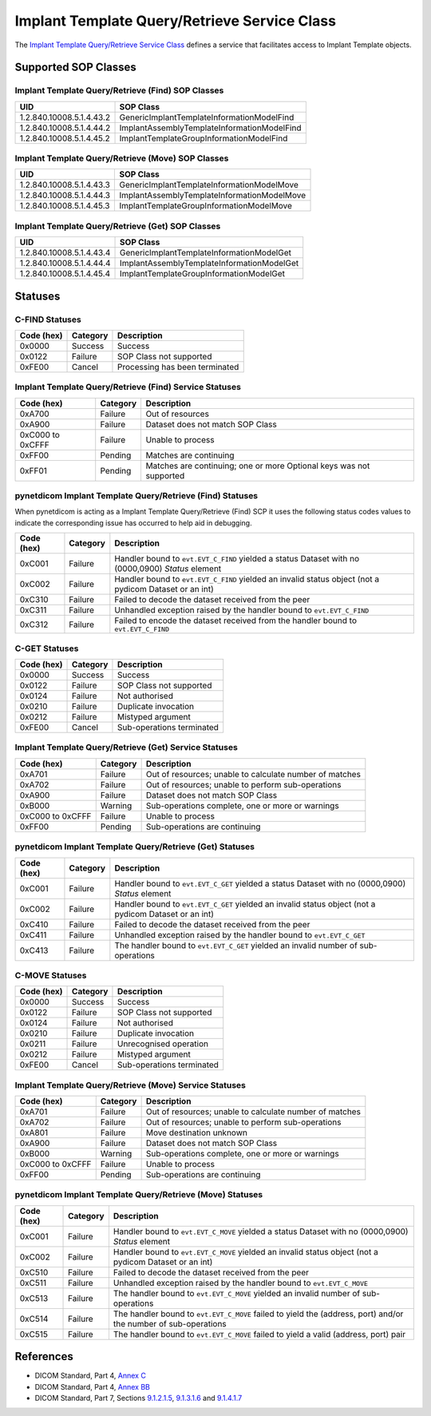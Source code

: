 .. _implant_sops:

Implant Template Query/Retrieve Service Class
=======================================================
The `Implant Template Query/Retrieve Service Class <http://dicom.nema.org/medical/dicom/current/output/html/part04.html#chapter_BB>`_
defines a service that facilitates access to Implant Template objects.

Supported SOP Classes
---------------------

.. _implant_find_sops:

Implant Template Query/Retrieve (Find) SOP Classes
~~~~~~~~~~~~~~~~~~~~~~~~~~~~~~~~~~~~~~~~~~~~~~~~~~~~~~~~~~~~

+-----------------------------+-----------------------------------------------+
| UID                         | SOP Class                                     |
+=============================+===============================================+
| 1.2.840.10008.5.1.4.43.2    | GenericImplantTemplateInformationModelFind    |
+-----------------------------+-----------------------------------------------+
| 1.2.840.10008.5.1.4.44.2    | ImplantAssemblyTemplateInformationModelFind   |
+-----------------------------+-----------------------------------------------+
| 1.2.840.10008.5.1.4.45.2    | ImplantTemplateGroupInformationModelFind      |
+-----------------------------+-----------------------------------------------+


.. _implant_move_sops:

Implant Template Query/Retrieve (Move) SOP Classes
~~~~~~~~~~~~~~~~~~~~~~~~~~~~~~~~~~~~~~~~~~~~~~~~~~~~~~~~~~~~

+-----------------------------+----------------------------------------------+
| UID                         | SOP Class                                    |
+=============================+==============================================+
| 1.2.840.10008.5.1.4.43.3    | GenericImplantTemplateInformationModelMove   |
+-----------------------------+----------------------------------------------+
| 1.2.840.10008.5.1.4.44.3    | ImplantAssemblyTemplateInformationModelMove  |
+-----------------------------+----------------------------------------------+
| 1.2.840.10008.5.1.4.45.3    | ImplantTemplateGroupInformationModelMove     |
+-----------------------------+----------------------------------------------+


.. _implant_get_sops:

Implant Template Query/Retrieve (Get) SOP Classes
~~~~~~~~~~~~~~~~~~~~~~~~~~~~~~~~~~~~~~~~~~~~~~~~~~~~~~~~~~~

+-----------------------------+---------------------------------------------+
| UID                         | SOP Class                                   |
+=============================+=============================================+
| 1.2.840.10008.5.1.4.43.4    | GenericImplantTemplateInformationModelGet   |
+-----------------------------+---------------------------------------------+
| 1.2.840.10008.5.1.4.44.4    | ImplantAssemblyTemplateInformationModelGet  |
+-----------------------------+---------------------------------------------+
| 1.2.840.10008.5.1.4.45.4    | ImplantTemplateGroupInformationModelGet     |
+-----------------------------+---------------------------------------------+


.. _implant_statuses:

Statuses
--------

.. _implant_find_statuses:

C-FIND Statuses
~~~~~~~~~~~~~~~~

+------------+----------+----------------------------------+
| Code (hex) | Category | Description                      |
+============+==========+==================================+
| 0x0000     | Success  | Success                          |
+------------+----------+----------------------------------+
| 0x0122     | Failure  | SOP Class not supported          |
+------------+----------+----------------------------------+
| 0xFE00     | Cancel   | Processing has been terminated   |
+------------+----------+----------------------------------+

Implant Template Query/Retrieve (Find) Service Statuses
~~~~~~~~~~~~~~~~~~~~~~~~~~~~~~~~~~~~~~~~~~~~~~~~~~~~~~~~~~~~~~~~~

+------------------+----------+----------------------------------------------+
| Code (hex)       | Category | Description                                  |
+==================+==========+==============================================+
| 0xA700           | Failure  | Out of resources                             |
+------------------+----------+----------------------------------------------+
| 0xA900           | Failure  | Dataset does not match SOP Class             |
+------------------+----------+----------------------------------------------+
| 0xC000 to 0xCFFF | Failure  | Unable to process                            |
+------------------+----------+----------------------------------------------+
| 0xFF00           | Pending  | Matches are continuing                       |
+------------------+----------+----------------------------------------------+
| 0xFF01           | Pending  | Matches are continuing; one or more Optional |
|                  |          | keys was not supported                       |
+------------------+----------+----------------------------------------------+

pynetdicom Implant Template Query/Retrieve (Find) Statuses
~~~~~~~~~~~~~~~~~~~~~~~~~~~~~~~~~~~~~~~~~~~~~~~~~~~~~~~~~~

When pynetdicom is acting as a Implant Template Query/Retrieve (Find)
SCP it uses the following status codes values to indicate the corresponding
issue has occurred to help aid in debugging.

+------------------+----------+-----------------------------------------------+
| Code (hex)       | Category | Description                                   |
+==================+==========+===============================================+
| 0xC001           | Failure  | Handler bound to ``evt.EVT_C_FIND`` yielded a |
|                  |          | status Dataset with no (0000,0900) *Status*   |
|                  |          | element                                       |
+------------------+----------+-----------------------------------------------+
| 0xC002           | Failure  | Handler bound to ``evt.EVT_C_FIND`` yielded an|
|                  |          | invalid status object (not a pydicom Dataset  |
|                  |          | or an int)                                    |
+------------------+----------+-----------------------------------------------+
| 0xC310           | Failure  | Failed to decode the dataset received from    |
|                  |          | the peer                                      |
+------------------+----------+-----------------------------------------------+
| 0xC311           | Failure  | Unhandled exception raised by the handler     |
|                  |          | bound to ``evt.EVT_C_FIND``                   |
+------------------+----------+-----------------------------------------------+
| 0xC312           | Failure  | Failed to encode the dataset received from    |
|                  |          | the handler bound to ``evt.EVT_C_FIND``       |
+------------------+----------+-----------------------------------------------+


.. _implant_get_statuses:

C-GET Statuses
~~~~~~~~~~~~~~

+------------+----------+----------------------------------+
| Code (hex) | Category | Description                      |
+============+==========+==================================+
| 0x0000     | Success  | Success                          |
+------------+----------+----------------------------------+
| 0x0122     | Failure  | SOP Class not supported          |
+------------+----------+----------------------------------+
| 0x0124     | Failure  | Not authorised                   |
+------------+----------+----------------------------------+
| 0x0210     | Failure  | Duplicate invocation             |
+------------+----------+----------------------------------+
| 0x0212     | Failure  | Mistyped argument                |
+------------+----------+----------------------------------+
| 0xFE00     | Cancel   | Sub-operations terminated        |
+------------+----------+----------------------------------+

Implant Template Query/Retrieve (Get) Service Statuses
~~~~~~~~~~~~~~~~~~~~~~~~~~~~~~~~~~~~~~~~~~~~~~~~~~~~~~~~~~~~~~~~

+------------------+----------+----------------------------------------------+
| Code (hex)       | Category | Description                                  |
+==================+==========+==============================================+
| 0xA701           | Failure  | Out of resources; unable to calculate number |
|                  |          | of matches                                   |
+------------------+----------+----------------------------------------------+
| 0xA702           | Failure  | Out of resources; unable to perform          |
|                  |          | sub-operations                               |
+------------------+----------+----------------------------------------------+
| 0xA900           | Failure  | Dataset does not match SOP Class             |
+------------------+----------+----------------------------------------------+
| 0xB000           | Warning  | Sub-operations complete, one or more         |
|                  |          | or warnings                                  |
+------------------+----------+----------------------------------------------+
| 0xC000 to 0xCFFF | Failure  | Unable to process                            |
+------------------+----------+----------------------------------------------+
| 0xFF00           | Pending  | Sub-operations are continuing                |
+------------------+----------+----------------------------------------------+

pynetdicom Implant Template Query/Retrieve (Get) Statuses
~~~~~~~~~~~~~~~~~~~~~~~~~~~~~~~~~~~~~~~~~~~~~~~~~~~~~~~~~~~~~~~~~~~

+------------------+----------+-----------------------------------------------+
| Code (hex)       | Category | Description                                   |
+==================+==========+===============================================+
| 0xC001           | Failure  | Handler bound to ``evt.EVT_C_GET`` yielded a  |
|                  |          | status Dataset with no (0000,0900) *Status*   |
|                  |          | element                                       |
+------------------+----------+-----------------------------------------------+
| 0xC002           | Failure  | Handler bound to ``evt.EVT_C_GET`` yielded an |
|                  |          | invalid status object (not a pydicom Dataset  |
|                  |          | or an int)                                    |
+------------------+----------+-----------------------------------------------+
| 0xC410           | Failure  | Failed to decode the dataset received from    |
|                  |          | the peer                                      |
+------------------+----------+-----------------------------------------------+
| 0xC411           | Failure  | Unhandled exception raised by the handler     |
|                  |          | bound to ``evt.EVT_C_GET``                    |
+------------------+----------+-----------------------------------------------+
| 0xC413           | Failure  | The handler bound to ``evt.EVT_C_GET``        |
|                  |          | yielded an invalid number of sub-operations   |
+------------------+----------+-----------------------------------------------+


.. _implant_move_statuses:

C-MOVE Statuses
~~~~~~~~~~~~~~~

+------------+----------+----------------------------------+
| Code (hex) | Category | Description                      |
+============+==========+==================================+
| 0x0000     | Success  | Success                          |
+------------+----------+----------------------------------+
| 0x0122     | Failure  | SOP Class not supported          |
+------------+----------+----------------------------------+
| 0x0124     | Failure  | Not authorised                   |
+------------+----------+----------------------------------+
| 0x0210     | Failure  | Duplicate invocation             |
+------------+----------+----------------------------------+
| 0x0211     | Failure  | Unrecognised operation           |
+------------+----------+----------------------------------+
| 0x0212     | Failure  | Mistyped argument                |
+------------+----------+----------------------------------+
| 0xFE00     | Cancel   | Sub-operations terminated        |
+------------+----------+----------------------------------+

Implant Template Query/Retrieve (Move) Service Statuses
~~~~~~~~~~~~~~~~~~~~~~~~~~~~~~~~~~~~~~~~~~~~~~~~~~~~~~~~~~~~~~~~~

+------------------+----------+----------------------------------------------+
| Code (hex)       | Category | Description                                  |
+==================+==========+==============================================+
| 0xA701           | Failure  | Out of resources; unable to calculate number |
|                  |          | of matches                                   |
+------------------+----------+----------------------------------------------+
| 0xA702           | Failure  | Out of resources; unable to perform          |
|                  |          | sub-operations                               |
+------------------+----------+----------------------------------------------+
| 0xA801           | Failure  | Move destination unknown                     |
+------------------+----------+----------------------------------------------+
| 0xA900           | Failure  | Dataset does not match SOP Class             |
+------------------+----------+----------------------------------------------+
| 0xB000           | Warning  | Sub-operations complete, one or more         |
|                  |          | or warnings                                  |
+------------------+----------+----------------------------------------------+
| 0xC000 to 0xCFFF | Failure  | Unable to process                            |
+------------------+----------+----------------------------------------------+
| 0xFF00           | Pending  | Sub-operations are continuing                |
+------------------+----------+----------------------------------------------+

pynetdicom Implant Template Query/Retrieve (Move) Statuses
~~~~~~~~~~~~~~~~~~~~~~~~~~~~~~~~~~~~~~~~~~~~~~~~~~~~~~~~~~~~~~~~~~~~

+------------------+----------+-----------------------------------------------+
| Code (hex)       | Category | Description                                   |
+==================+==========+===============================================+
| 0xC001           | Failure  | Handler bound to ``evt.EVT_C_MOVE`` yielded a |
|                  |          | status Dataset with no (0000,0900) *Status*   |
|                  |          | element                                       |
+------------------+----------+-----------------------------------------------+
| 0xC002           | Failure  | Handler bound to ``evt.EVT_C_MOVE`` yielded an|
|                  |          | invalid status object (not a pydicom Dataset  |
|                  |          | or an int)                                    |
+------------------+----------+-----------------------------------------------+
| 0xC510           | Failure  | Failed to decode the dataset received from    |
|                  |          | the peer                                      |
+------------------+----------+-----------------------------------------------+
| 0xC511           | Failure  | Unhandled exception raised by the handler     |
|                  |          | bound to ``evt.EVT_C_MOVE``                   |
+------------------+----------+-----------------------------------------------+
| 0xC513           | Failure  | The handler bound to ``evt.EVT_C_MOVE``       |
|                  |          | yielded an invalid number of sub-operations   |
+------------------+----------+-----------------------------------------------+
| 0xC514           | Failure  | The handler bound to ``evt.EVT_C_MOVE``       |
|                  |          | failed to yield the (address, port)           |
|                  |          | and/or the number of sub-operations           |
+------------------+----------+-----------------------------------------------+
| 0xC515           | Failure  | The handler bound to ``evt.EVT_C_MOVE``       |
|                  |          | failed to yield a valid (address, port) pair  |
+------------------+----------+-----------------------------------------------+


References
----------

* DICOM Standard, Part 4, `Annex C <http://dicom.nema.org/medical/dicom/current/output/html/part04.html#chapter_C>`_
* DICOM Standard, Part 4, `Annex BB <http://dicom.nema.org/medical/dicom/current/output/html/part04.html#chapter_BB>`_
* DICOM Standard, Part 7, Sections
  `9.1.2.1.5 <http://dicom.nema.org/medical/dicom/current/output/chtml/part07/chapter_9.html#sect_9.1.2.1.5>`_,
  `9.1.3.1.6 <http://dicom.nema.org/medical/dicom/current/output/chtml/part07/chapter_9.html#sect_9.1.3.1.6>`_ and
  `9.1.4.1.7 <http://dicom.nema.org/medical/dicom/current/output/chtml/part07/chapter_9.html#sect_9.1.4.1.7>`_
